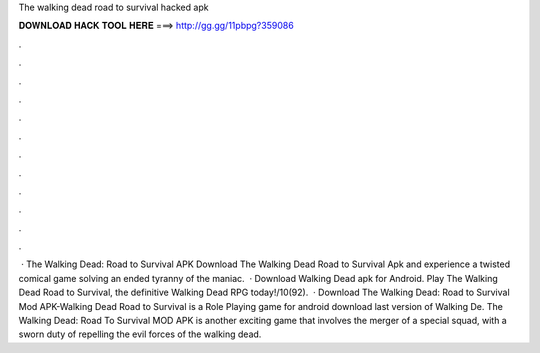 The walking dead road to survival hacked apk

𝐃𝐎𝐖𝐍𝐋𝐎𝐀𝐃 𝐇𝐀𝐂𝐊 𝐓𝐎𝐎𝐋 𝐇𝐄𝐑𝐄 ===> http://gg.gg/11pbpg?359086

.

.

.

.

.

.

.

.

.

.

.

.

 · The Walking Dead: Road to Survival APK Download The Walking Dead Road to Survival Apk and experience a twisted comical game solving an ended tyranny of the maniac.  · Download Walking Dead apk for Android. Play The Walking Dead Road to Survival, the definitive Walking Dead RPG today!/10(92).  · Download The Walking Dead: Road to Survival Mod APK-Walking Dead Road to Survival is a Role Playing game for android download last version of Walking De. The Walking Dead: Road To Survival MOD APK is another exciting game that involves the merger of a special squad, with a sworn duty of repelling the evil forces of the walking dead.